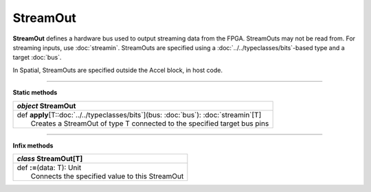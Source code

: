 
.. role:: black
.. role:: gray
.. role:: silver
.. role:: white
.. role:: maroon
.. role:: red
.. role:: fuchsia
.. role:: pink
.. role:: orange
.. role:: yellow
.. role:: lime
.. role:: green
.. role:: olive
.. role:: teal
.. role:: cyan
.. role:: aqua
.. role:: blue
.. role:: navy
.. role:: purple

.. _StreamOut:

StreamOut
=========


**StreamOut** defines a hardware bus used to output streaming data from the FPGA.
StreamOuts may not be read from. For streaming inputs, use :doc:`streamin`.
StreamOuts are specified using a :doc:`../../typeclasses/bits`-based type and a target :doc:`bus`.

In Spatial, StreamOuts are specified outside the Accel block, in host code.


-----------------

**Static methods**

+---------------------+----------------------------------------------------------------------------------------------------------------------+
|      `object`         **StreamOut**                                                                                                        |
+=====================+======================================================================================================================+
| |               def   **apply**\[T::doc:`../../typeclasses/bits`\](bus: :doc:`bus`): :doc:`streamin`\[T\]                                  |
| |                       Creates a StreamOut of type T connected to the specified target bus pins                                           |
+---------------------+----------------------------------------------------------------------------------------------------------------------+

-------------

**Infix methods**

+---------------------+----------------------------------------------------------------------------------------------------------------------+
|      `class`          **StreamOut**\[T\]                                                                                                   |
+=====================+======================================================================================================================+
| |               def   **:=**\(data: T): Unit                                                                                               |
| |                       Connects the specified value to this StreamOut                                                                     |
+---------------------+----------------------------------------------------------------------------------------------------------------------+
